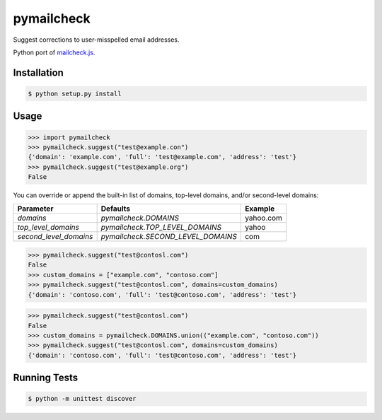 pymailcheck
===========

Suggest corrections to user-misspelled email addresses.

Python port of `mailcheck.js <https://github.com/mailcheck/mailcheck/>`_.

Installation
------------

.. code-block:: bash

    $ python setup.py install

Usage
-----

.. code-block:: python

    >>> import pymailcheck
    >>> pymailcheck.suggest("test@example.con")
    {'domain': 'example.com', 'full': 'test@example.com', 'address': 'test'}
    >>> pymailcheck.suggest("test@example.org")
    False

You can override or append the built-in list of domains, top-level domains,
and/or second-level domains:

====================== ================================== =========
Parameter              Defaults                           Example
====================== ================================== =========
`domains`              `pymailcheck.DOMAINS`              yahoo.com
`top_level_domains`    `pymailcheck.TOP_LEVEL_DOMAINS`    yahoo
`second_level_domains` `pymailcheck.SECOND_LEVEL_DOMAINS` com
====================== ================================== =========

.. code-block:: python

    >>> pymailcheck.suggest("test@contosl.com")
    False
    >>> custom_domains = ["example.com", "contoso.com"]
    >>> pymailcheck.suggest("test@contosl.com", domains=custom_domains)
    {'domain': 'contoso.com', 'full': 'test@contoso.com', 'address': 'test'}

.. code-block:: python

    >>> pymailcheck.suggest("test@contosl.com")
    False
    >>> custom_domains = pymailcheck.DOMAINS.union(("example.com", "contoso.com"))
    >>> pymailcheck.suggest("test@contosl.com", domains=custom_domains)
    {'domain': 'contoso.com', 'full': 'test@contoso.com', 'address': 'test'}

Running Tests
-------------

.. code-block:: bash

    $ python -m unittest discover
